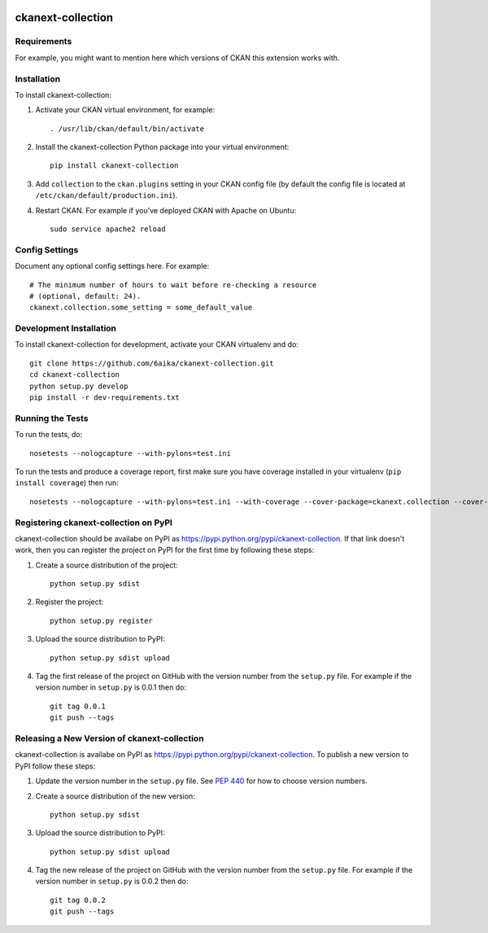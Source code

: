 .. You should enable this project on travis-ci.org and coveralls.io to make
   these badges work. The necessary Travis and Coverage config files have been
   generated for you.

.. image:: https://travis-ci.org/6aika/ckanext-collection.svg?branch=master
    :target: https://travis-ci.org/6aika/ckanext-collection

.. image:: https://coveralls.io/repos/6aika/ckanext-collection/badge.svg
  :target: https://coveralls.io/r/6aika/ckanext-collection

.. image:: https://pypip.in/download/ckanext-collection/badge.svg
    :target: https://pypi.python.org/pypi//ckanext-collection/
    :alt: Downloads

.. image:: https://pypip.in/version/ckanext-collection/badge.svg
    :target: https://pypi.python.org/pypi/ckanext-collection/
    :alt: Latest Version

.. image:: https://pypip.in/py_versions/ckanext-collection/badge.svg
    :target: https://pypi.python.org/pypi/ckanext-collection/
    :alt: Supported Python versions

.. image:: https://pypip.in/status/ckanext-collection/badge.svg
    :target: https://pypi.python.org/pypi/ckanext-collection/
    :alt: Development Status

.. image:: https://pypip.in/license/ckanext-collection/badge.svg
    :target: https://pypi.python.org/pypi/ckanext-collection/
    :alt: License

=============
ckanext-collection
=============

.. Put a description of your extension here:
   What does it do? What features does it have?
   Consider including some screenshots or embedding a video!


------------
Requirements
------------

For example, you might want to mention here which versions of CKAN this
extension works with.


------------
Installation
------------

.. Add any additional install steps to the list below.
   For example installing any non-Python dependencies or adding any required
   config settings.

To install ckanext-collection:

1. Activate your CKAN virtual environment, for example::

     . /usr/lib/ckan/default/bin/activate

2. Install the ckanext-collection Python package into your virtual environment::

     pip install ckanext-collection

3. Add ``collection`` to the ``ckan.plugins`` setting in your CKAN
   config file (by default the config file is located at
   ``/etc/ckan/default/production.ini``).

4. Restart CKAN. For example if you've deployed CKAN with Apache on Ubuntu::

     sudo service apache2 reload


---------------
Config Settings
---------------

Document any optional config settings here. For example::

    # The minimum number of hours to wait before re-checking a resource
    # (optional, default: 24).
    ckanext.collection.some_setting = some_default_value


------------------------
Development Installation
------------------------

To install ckanext-collection for development, activate your CKAN virtualenv and
do::

    git clone https://github.com/6aika/ckanext-collection.git
    cd ckanext-collection
    python setup.py develop
    pip install -r dev-requirements.txt


-----------------
Running the Tests
-----------------

To run the tests, do::

    nosetests --nologcapture --with-pylons=test.ini

To run the tests and produce a coverage report, first make sure you have
coverage installed in your virtualenv (``pip install coverage``) then run::

    nosetests --nologcapture --with-pylons=test.ini --with-coverage --cover-package=ckanext.collection --cover-inclusive --cover-erase --cover-tests


---------------------------------
Registering ckanext-collection on PyPI
---------------------------------

ckanext-collection should be availabe on PyPI as
https://pypi.python.org/pypi/ckanext-collection. If that link doesn't work, then
you can register the project on PyPI for the first time by following these
steps:

1. Create a source distribution of the project::

     python setup.py sdist

2. Register the project::

     python setup.py register

3. Upload the source distribution to PyPI::

     python setup.py sdist upload

4. Tag the first release of the project on GitHub with the version number from
   the ``setup.py`` file. For example if the version number in ``setup.py`` is
   0.0.1 then do::

       git tag 0.0.1
       git push --tags


----------------------------------------
Releasing a New Version of ckanext-collection
----------------------------------------

ckanext-collection is availabe on PyPI as https://pypi.python.org/pypi/ckanext-collection.
To publish a new version to PyPI follow these steps:

1. Update the version number in the ``setup.py`` file.
   See `PEP 440 <http://legacy.python.org/dev/peps/pep-0440/#public-version-identifiers>`_
   for how to choose version numbers.

2. Create a source distribution of the new version::

     python setup.py sdist

3. Upload the source distribution to PyPI::

     python setup.py sdist upload

4. Tag the new release of the project on GitHub with the version number from
   the ``setup.py`` file. For example if the version number in ``setup.py`` is
   0.0.2 then do::

       git tag 0.0.2
       git push --tags
